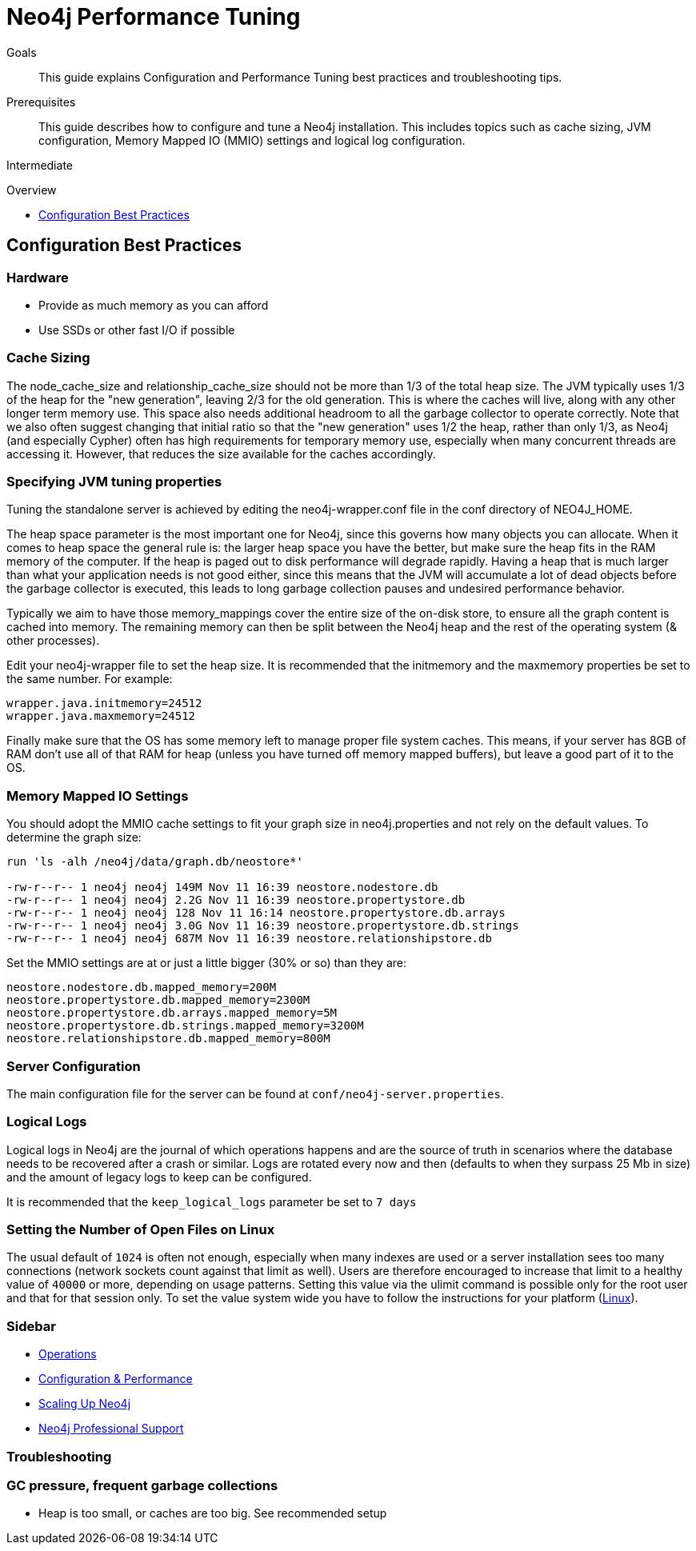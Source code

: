 = Neo4j Performance Tuning
:level: Intermediate
:toc:
:toc-placement!:
:toc-title: Overview
:toclevels: 1
:section: Neo4j in Production

.Goals
[abstract]
This guide explains Configuration and Performance Tuning best practices and troubleshooting tips. 

.Prerequisites
[abstract]
This guide describes how to configure and tune a Neo4j installation. This includes topics such as cache sizing, JVM configuration, Memory Mapped IO (MMIO) settings and logical log configuration. 

[role=expertise]
{level}

toc::[]

== Configuration Best Practices

=== Hardware

* Provide as much memory as you can afford
* Use SSDs or other fast I/O if possible

=== Cache Sizing

The node_cache_size and relationship_cache_size should not be more than 1/3 of the total heap size. 
The JVM typically uses 1/3 of the heap for the "new generation", leaving 2/3 for the old generation. 
This is where the caches will live, along with any other longer term memory use. 
This space also needs additional headroom to all the garbage collector to operate correctly. 
Note that we also often suggest changing that initial ratio so that the "new generation" uses 1/2 the heap, rather than only 1/3, as Neo4j (and especially Cypher) often has high requirements for temporary memory use, especially when many concurrent threads are accessing it. 
However, that reduces the size available for the caches accordingly.

=== Specifying JVM tuning properties

Tuning the standalone server is achieved by editing the neo4j-wrapper.conf file in the conf directory of NEO4J_HOME.

The heap space parameter is the most important one for Neo4j, since this governs how many objects you can allocate. When it comes to heap space the general rule is: the larger heap space you have the better, but make sure the heap fits in the RAM memory of the computer. If the heap is paged out to disk performance will degrade rapidly. Having a heap that is much larger than what your application needs is not good either, since this means that the JVM will accumulate a lot of dead objects before the garbage collector is executed, this leads to long garbage collection pauses and undesired performance behavior.

Typically we aim to have those memory_mappings cover the entire size of the on-disk store, to ensure all the graph content is cached into memory. The remaining memory can then be split between the Neo4j heap and the rest of the operating system (& other processes).

Edit your neo4j-wrapper file to set the heap size. It is recommended that the initmemory and the maxmemory properties be set to the same number. For example:

----
wrapper.java.initmemory=24512
wrapper.java.maxmemory=24512
----

Finally make sure that the OS has some memory left to manage proper file system caches. 
This means, if your server has 8GB of RAM don’t use all of that RAM for heap (unless you have turned off memory mapped buffers), but leave a good part of it to the OS.


=== Memory Mapped IO Settings

You should adopt the MMIO cache settings to fit your graph size in neo4j.properties and not rely on the default values. To determine the graph size:

----
run 'ls -alh /neo4j/data/graph.db/neostore*'

-rw-r--r-- 1 neo4j neo4j 149M Nov 11 16:39 neostore.nodestore.db
-rw-r--r-- 1 neo4j neo4j 2.2G Nov 11 16:39 neostore.propertystore.db
-rw-r--r-- 1 neo4j neo4j 128 Nov 11 16:14 neostore.propertystore.db.arrays
-rw-r--r-- 1 neo4j neo4j 3.0G Nov 11 16:39 neostore.propertystore.db.strings
-rw-r--r-- 1 neo4j neo4j 687M Nov 11 16:39 neostore.relationshipstore.db
----

Set the MMIO settings are at or just a little bigger (30% or so) than they are:

----
neostore.nodestore.db.mapped_memory=200M
neostore.propertystore.db.mapped_memory=2300M
neostore.propertystore.db.arrays.mapped_memory=5M
neostore.propertystore.db.strings.mapped_memory=3200M
neostore.relationshipstore.db.mapped_memory=800M
----

=== Server Configuration

The main configuration file for the server can be found at `conf/neo4j-server.properties`. 

=== Logical Logs

Logical logs in Neo4j are the journal of which operations happens and are the source of truth in scenarios where the database needs to be recovered after a crash or similar. 
Logs are rotated every now and then (defaults to when they surpass 25 Mb in size) and the amount of legacy logs to keep can be configured. 

It is recommended that the `keep_logical_logs` parameter be set to `7 days`

=== Setting the Number of Open Files on Linux

The usual default of `1024` is often not enough, especially when many indexes are used or a server installation sees too many connections (network sockets count against that limit as well). 
Users are therefore encouraged to increase that limit to a healthy value of `40000` or more, depending on usage patterns. 
Setting this value via the ulimit command is possible only for the root user and that for that session only. To set the value system wide you have to follow the instructions for your platform (http://docs.neo4j.org/chunked/stable/linux-performance-guide.html#_setting_the_number_of_open_files[Linux]).

[role=side-nav]
=== Sidebar

* http://docs.neo4j.org/chunked/stable/operations.html[Operations,role=manual]
* http://docs.neo4j.org/chunked/stable/configuration.html[Configuration & Performance,role=manual]
* http://maxdemarzi.com/2013/11/25/scaling-up/[Scaling Up Neo4j,role=blog]
* link:/support[Neo4j Professional Support]

=== Troubleshooting

=== GC pressure, frequent garbage collections

* Heap is too small, or caches are too big. See recommended setup
